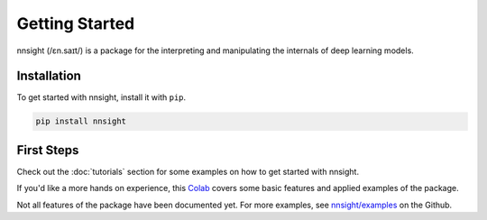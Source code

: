 Getting Started
===============

nnsight (/ɛn.saɪt/) is a package for the interpreting and manipulating the internals of deep learning models.

.. _installation:

Installation
------------

To get started with nnsight, install it with ``pip``. 

.. code-block:: console

   pip install nnsight


First Steps
-----------

Check out the :doc:`tutorials` section for some examples on how to get started with nnsight.

If you'd like a more hands on experience, this `Colab <https://colab.research.google.com/drive/1A3Q7jDIjtyPCaY842c27fEhCWrZFVM5E?usp=sharing>`_ covers some basic features and applied examples of the package.

Not all features of the package have been documented yet. For more examples, see `nnsight/examples <https://github.com/JadenFiotto-Kaufman/nnsight/tree/main/examples>`_ on the Github.